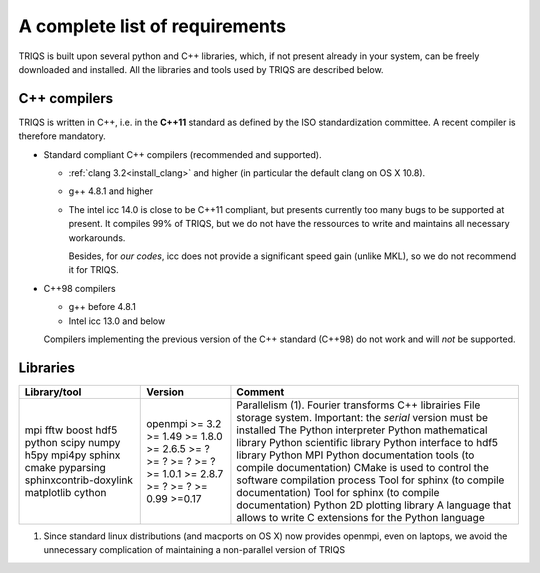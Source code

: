 .. index:: Required libraries

.. _requirements:

A complete list of requirements
===============================

TRIQS is built upon several python and C++ libraries, which, if not present
already in your system, can be freely downloaded and installed. All the
libraries and tools used by TRIQS are described below.

.. _require_cxx_compilers:

C++ compilers
-------------

TRIQS is written in C++, i.e. in the **C++11** standard as defined by the ISO standardization committee.
A recent compiler is therefore mandatory.

* Standard compliant C++ compilers (recommended and supported).
  
  * :ref:`clang 3.2<install_clang>` and higher (in particular the default clang on OS X 10.8).
  * g++ 4.8.1 and higher

  * The intel icc 14.0 is close to be C++11 compliant, but presents currently too many bugs to be supported 
    at present. It compiles 99% of TRIQS, but we do not have the ressources to write and 
    maintains all necessary workarounds.
    
    Besides, for *our codes*, icc does not provide a significant speed gain (unlike MKL), 
    so we do not recommend it for TRIQS.

* C++98 compilers

  * g++ before 4.8.1
  * Intel icc 13.0 and below

  Compilers implementing the previous version of the C++ standard (C++98) do not work and 
  will *not* be supported.



Libraries
---------

+------------------------+----------+------------------------------------------------------------------------+
| Library/tool           | Version  | Comment                                                                |
+========================+==========+========================================================================+
| mpi                    | openmpi  | Parallelism (1).                                                       |
| fftw                   | >= 3.2   | Fourier transforms                                                     |
| boost                  | >= 1.49  | C++ librairies                                                         |
| hdf5                   | >= 1.8.0 | File storage system. Important: the *serial* version must be installed |
| python                 | >= 2.6.5 | The Python interpreter                                                 |
| scipy                  | >= ?     | Python mathematical library                                            |
| numpy                  | >= ?     | Python scientific library                                              |
| h5py                   | >= ?     | Python interface to hdf5 library                                       |
| mpi4py                 | >= ?     | Python MPI                                                             |
| sphinx                 | >= 1.0.1 | Python documentation tools (to compile documentation)                  |
| cmake                  | >= 2.8.7 | CMake is used to control the software compilation process              |
| pyparsing              | >= ?     | Tool for sphinx (to compile documentation)                             |
| sphinxcontrib-doxylink | >= ?     | Tool for sphinx (to compile documentation)                             |
| matplotlib             | >= 0.99  | Python 2D plotting library                                             |
| cython                 | >=0.17   | A language that allows to write C extensions for the Python language   |
+------------------------+----------+------------------------------------------------------------------------+

(1)  Since standard linux distributions (and macports on OS X) now provides openmpi, even on laptops, we avoid the unnecessary complication of maintaining a non-parallel version of TRIQS
 
